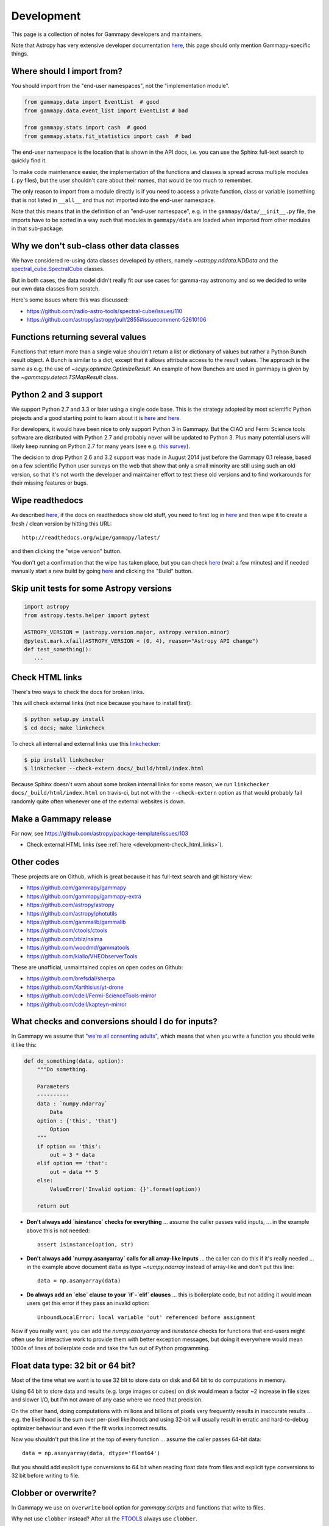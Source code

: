 .. _development:

***********
Development
***********

This page is a collection of notes for Gammapy developers and maintainers.

Note that Astropy has very extensive developer documentation
`here <http://astropy.readthedocs.org/en/latest/#developer-documentation>`__,
this page should only mention Gammapy-specific things.

.. _development-import_from:

Where should I import from?
---------------------------

You should import from the "end-user namespaces", not the "implementation module".

.. code-block:: python

   from gammapy.data import EventList  # good
   from gammapy.data.event_list import EventList # bad

   from gammapy.stats import cash  # good
   from gammapy.stats.fit_statistics import cash  # bad

The end-user namespace is the location that is shown in the API docs, i.e. you can
use the Sphinx full-text search to quickly find it.

To make code maintenance easier, the implementation of the functions and classes is
spread across multiple modules (``.py`` files), but the user shouldn't care about their
names, that would be too much to remember.

The only reason to import from a module directly is if you need to access a private
function, class or variable (something that is not listed in ``__all__`` and thus not
imported into the end-user namespace. 

Note that this means that in the definition of an "end-user namespace", e.g. in the
``gammapy/data/__init__.py`` file, the imports have to be sorted in a way such that
modules in ``gammapy/data`` are loaded when imported from other modules in that sub-package. 

.. _development-data_subclasses:

Why we don't sub-class other data classes
-----------------------------------------

We have considered re-using data classes developed by others,
namely `~astropy.nddata.NDData` and the
`spectral_cube.SpectralCube <http://spectral-cube.readthedocs.org/en/latest/index.html>`__
classes.

But in both cases, the data model didn't really fit our use cases for gamma-ray astronomy
and so we decided to write our own data classes from scratch.

Here's some issues where this was discussed:

* https://github.com/radio-astro-tools/spectral-cube/issues/110
* https://github.com/astropy/astropy/pull/2855#issuecomment-52610106

.. _development-result_object:

Functions returning several values 
----------------------------------

Functions that return more than a single value shouldn't return a list
or dictionary of values but rather a Python Bunch result object. A Bunch
is similar to a dict, except that it allows attribute access to the result
values. The approach is the same as e.g. the use of `~scipy.optimize.OptimizeResult`.
An example of how Bunches are used in gammapy is given by the `~gammapy.detect.TSMapResult`
class.   

.. _development-python2and3:

Python 2 and 3 support
----------------------

We support Python 2.7 and 3.3 or later using a single code base.
This is the strategy adopted by most scientific Python projects and a good starting point to learn about it is
`here <http://python3porting.com/noconv.html>`__ and
`here <http://astropy.readthedocs.org/en/latest/development/codeguide.html#writing-portable-code-for-python-2-and-3>`__.

For developers, it would have been nice to only support Python 3 in Gammapy.
But the CIAO and Fermi Science tools software are distributed with Python 2.7
and probably never will be updated to Python 3.
Plus many potential users will likely keep running on Python 2.7 for many years
(see e.g. `this survey <http://ipython.org/usersurvey2013.html#python-versions>`__).

The decision to drop Python 2.6 and 3.2 support was made in August 2014 just before the Gammapy 0.1 release,
based on a few scientific Python user surveys on the web that show that only a small minority are still
using such an old version, so that it's not worth the developer and maintainer effort to test
these old versions and to find workarounds for their missing features or bugs.

.. _development-wipe_readthedocs:

Wipe readthedocs
----------------

As described `here <http://read-the-docs.readthedocs.org/en/latest/builds.html#deleting-a-stale-or-broken-build-environment>`__,
if the docs on readthedocs show old stuff, you need to first log in `here <https://readthedocs.org/accounts/login/>`__
and then wipe it to create a fresh / clean version by hitting this URL::

   http://readthedocs.org/wipe/gammapy/latest/

and then clicking the "wipe version" button.

You don't get a confirmation that the wipe has taken place, but you can check
`here <https://readthedocs.org/builds/gammapy/>`__ (wait a few minutes)
and if needed manually start a new build by going
`here <https://readthedocs.org/projects/gammapy/>`__ and clicking the "Build" button.

.. _development-skip_tests:

Skip unit tests for some Astropy versions
-----------------------------------------

.. code-block:: python

   import astropy
   from astropy.tests.helper import pytest

   ASTROPY_VERSION = (astropy.version.major, astropy.version.minor)
   @pytest.mark.xfail(ASTROPY_VERSION < (0, 4), reason="Astropy API change")
   def test_something():
      ...

.. _development-check_html_links:

Check HTML links
----------------

There's two ways to check the docs for broken links.


This will check external links (not nice because you have to install first):

.. code-block:: bash

   $ python setup.py install
   $ cd docs; make linkcheck

To check all internal and external links use this `linkchecker <https://github.com/wummel/linkchecker>`__:

.. code-block:: bash

   $ pip install linkchecker
   $ linkchecker --check-extern docs/_build/html/index.html

Because Sphinx doesn't warn about some broken internal links for some reason,
we run ``linkchecker docs/_build/html/index.html`` on travis-ci,
but not with the ``--check-extern`` option as that would probably fail
randomly quite often whenever one of the external websites is down.

.. _development-release_gammapy:

Make a Gammapy release
----------------------

For now, see https://github.com/astropy/package-template/issues/103

* Check external HTML links (see :ref:`here <development-check_html_links>`).

Other codes
-----------

These projects are on Github, which is great because
it has full-text search and git history view:

* https://github.com/gammapy/gammapy
* https://github.com/gammapy/gammapy-extra
* https://github.com/astropy/astropy
* https://github.com/astropy/photutils
* https://github.com/gammalib/gammalib
* https://github.com/ctools/ctools
* https://github.com/zblz/naima
* https://github.com/woodmd/gammatools
* https://github.com/kialio/VHEObserverTools

These are unofficial, unmaintained copies on open codes on Github:

* https://github.com/brefsdal/sherpa
* https://github.com/Xarthisius/yt-drone
* https://github.com/cdeil/Fermi-ScienceTools-mirror
* https://github.com/cdeil/kapteyn-mirror

What checks and conversions should I do for inputs?
---------------------------------------------------

In Gammapy we assume that
`"we're all consenting adults" <https://mail.python.org/pipermail/tutor/2003-October/025932.html>`_,
which means that when you write a function you should write it like this:

.. code-block:: python

    def do_something(data, option):
        """Do something.

        Parameters
        ----------
        data : `numpy.ndarray`
            Data
        option : {'this', 'that'}
            Option
        """
        if option == 'this':
            out = 3 * data
        elif option == 'that':
            out = data ** 5
        else:
            ValueError('Invalid option: {}'.format(option))

        return out

* **Don't always add `isinstance` checks for everything** ... assume the caller passes valid inputs,
  ... in the example above this is not needed::

        assert isinstance(option, str)

* **Don't always add `numpy.asanyarray` calls for all array-like inputs** ... the caller can do this if
  it's really needed ... in the example above document ``data`` as type `~numpy.ndarray`
  instead of array-like and don't put this line::

        data = np.asanyarray(data)

* **Do always add an `else` clause to your `if`-`elif` clauses** ... this is boilerplate code,
  but not adding it would mean users get this error if they pass an invalid option::

      UnboundLocalError: local variable 'out' referenced before assignment


Now if you really want, you can add the `numpy.asanyarray` and `isinstance` checks
for functions that end-users might often use for interactive work to provide them with
better exception messages, but doing it everywhere would mean 1000s of lines of boilerplate
code and take the fun out of Python programming.

Float data type: 32 bit or 64 bit?
----------------------------------

Most of the time what we want is to use 32 bit to store data on disk and 64 bit to do
computations in memory.

Using 64 bit to store data and results (e.g. large images or cubes) on disk would mean
a factor ~2 increase in file sizes and slower I/O, but I'm not aware of any case
where we need that precision.

On the other hand, doing computations with millions and billions of pixels very frequently
results in inaccurate results ... e.g. the likelihood is the sum over per-pixel likelihoods
and using 32-bit will usually result in erratic and hard-to-debug optimizer behaviour
and even if the fit works incorrect results.

Now you shouldn't put this line at the top of every function ... assume the caller
passes 64-bit data::

        data = np.asanyarray(data, dtype='float64')

But you should add explicit type conversions to 64 bit when reading float data from files
and explicit type conversions to 32 bit before writing to file.

Clobber or overwrite?
---------------------

In Gammapy we use on ``overwrite`` bool option for `gammapy.scripts` and functions that
write to files.

Why not use ``clobber`` instead?
After all the
`FTOOLS <http://heasarc.gsfc.nasa.gov/ftools/ftools_menu.html>`__
always use ``clobber``.

The reason is that ``overwrite`` is clear to everyone, but ``clobber`` is defined by the dictionary
(e.g. see `here <http://dictionary.reference.com/browse/clobber>`__)
as "to batter severely; strike heavily. to defeat decisively. to denounce or criticize vigorously."
and isn't intuitively clear to new users.

Astropy uses both ``clobber`` and ``overwrite`` in various places at the moment.
For Gammapy we can re-visit this decision before the 1.0 release, but for now,
please be consistent and use ``overwrite``.
